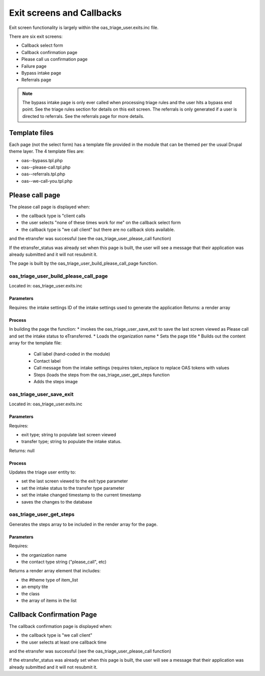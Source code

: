 ===============================
Exit screens and Callbacks
===============================

Exit screen functionality is largely within tihe oas_triage_user.exits.inc file.

There are six exit screens:

* Callback select form
* Callback confirmation page
* Please call us confirmation page
* Failure page
* Bypass intake page
* Referrals page

.. note::
   The bypass intake page is only ever called when processing triage rules and the user hits a bypass end point.  See the triage rules section for details on this exit screen.
   The referrals is only generated if a user is directed to referrals.  See the referrals page for more details.
   
Template files
================
Each page (not the select form) has a template file provided in the module that can be themed per the usual Drupal theme layer.  The 4 template files are:

* oas--bypass.tpl.php
* oas--please-call.tpl.php
* oas--referrals.tpl.php
* oas--we-call-you.tpl.php

.. todo:: in an ideal world, the template files would have been themed in ILAO's theme folder rather than in the module.   
   
Please call page
=================

The please call page is displayed when:

* the callback type is "client calls   
* the user selects "none of these times work for me" on the callback select form
* the callback type is "we call client" but there are no callback slots available.

and the etransfer was successful (see the oas_triage_user_please_call function)

If the etransfer_status was already set when this page is built, the user will see a message that their application was already submitted and it will not resubmit it.

The page is built by the oas_triage_user_build_please_call_page function.

oas_triage_user_build_please_call_page
---------------------------------------
Located in: oas_triage_user.exits.inc

Parameters
^^^^^^^^^^^^^^
Requires: the intake settings ID of the intake settings used to generate the application
Returns: a render array 

Process
^^^^^^^^

In building the page the function:
* invokes the oas_triage_user_save_exit to save the last screen viewed as Please call and set the intake status to eTransferred.
* Loads the organization name
* Sets the page title
* Builds out the content array for the template file:

  * Call label (hand-coded in the module)
  * Contact label
  * Call message from the intake settings (requires token_replace to replace OAS tokens with values
  * Steps (loads the steps from the oas_triage_user_get_steps function
  * Adds the steps image


oas_triage_user_save_exit
--------------------------
Located in: oas_triage_user.exits.inc

Parameters
^^^^^^^^^^^^
Requires: 

* exit type; string to populate last screen viewed
* transfer type; string to populate the intake status.

Returns:  null

Process
^^^^^^^^^

Updates the triage user entity to:

* set the last screen viewed to the exit type parameter
* set the intake status to the transfer type parameter
* set the intake changed timestamp to the current timestamp
* saves the changes to the database

oas_triage_user_get_steps
---------------------------
Generates the steps array to be included in the render array for the page.

Parameters
^^^^^^^^^^
Requires:

* the organization name
* the contact type string ("please_call", etc)

Returns a render array element that includes:

* the #theme type of item_list
* an empty tite
* the class
* the array of items in the list
   
Callback Confirmation Page
===========================
The callback confirmation page is displayed when:

* the callback type is "we call client"   
* the user selects at least one callback time

and the etransfer was successful (see the oas_triage_user_please_call function)

If the etransfer_status was already set when this page is built, the user will see a message that their application was already submitted and it will not resubmit it.   
   

